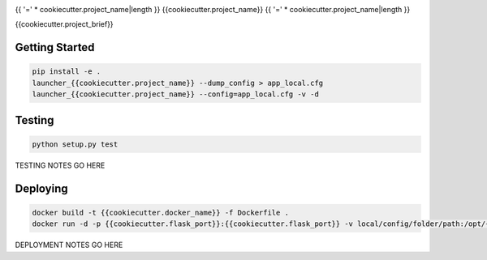 |Show Logo|

{{ '=' * cookiecutter.project_name|length }}
{{cookiecutter.project_name}}
{{ '=' * cookiecutter.project_name|length }}

|Build Status| |Coverage Status| |PyPI Badge| |Docs|

{{cookiecutter.project_brief}}

Getting Started
---------------

.. code-block:: bash

    pip install -e .
    launcher_{{cookiecutter.project_name}} --dump_config > app_local.cfg
    launcher_{{cookiecutter.project_name}} --config=app_local.cfg -v -d

Testing
-------

.. code-block:: bash

    python setup.py test

TESTING NOTES GO HERE

Deploying
---------

.. code-block:: bash

    docker build -t {{cookiecutter.docker_name}} -f Dockerfile .
    docker run -d -p {{cookiecutter.flask_port}}:{{cookiecutter.flask_port}} -v local/config/folder/path:/opt/{{cookiecutter.project_name}} {{cookiecutter.docker_name}} 

DEPLOYMENT NOTES GO HERE

.. |Show Logo| image:: http://dl.eveprosper.com/podcast/logo-colour-17_sm2.png
    :target: http://eveprosper.com
.. |Build Status| image:: https://travis-ci.org/{{cookiecutter.github_name}}/{{cookiecutter.project_name}}.svg?branch=master
    :target: https://travis-ci.org/{{cookiecutter.github_name}}/{{cookiecutter.project_name}}
.. |Coverage Status| image:: https://coveralls.io/repos/github/{{cookiecutter.github_name}}/{{cookiecutter.project_name}}/badge.svg?branch=master
    :target: https://coveralls.io/github/{{cookiecutter.github_name}}/{{cookiecutter.project_name}}?branch=master
.. |PyPI Badge| image:: https://badge.fury.io/py/{{cookiecutter.project_name}}.svg
    :target: https://badge.fury.io/py/{{cookiecutter.project_name}}
.. |Docs| image:: https://readthedocs.org/projects/{{cookiecutter.project_name}}/badge/?version=latest
    :target: http://{{cookiecutter.project_name}}.readthedocs.io/en/latest/?badge=latest
    :alt: Documentation Status